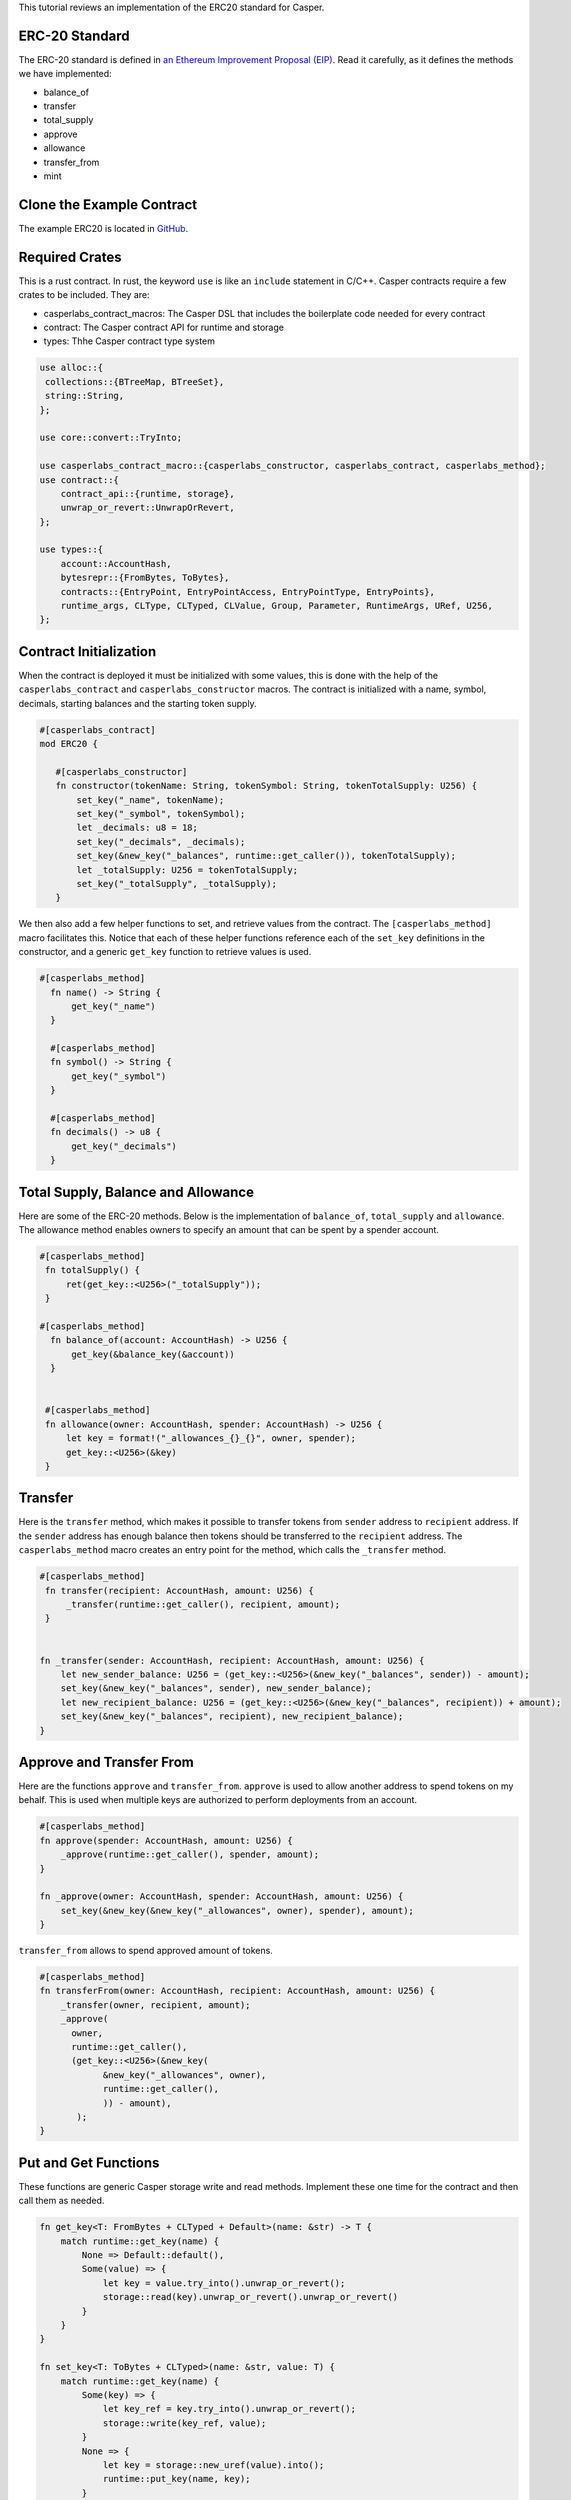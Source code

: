 This tutorial reviews an implementation of the ERC20 standard for Casper.

ERC-20 Standard
---------------

The ERC-20 standard is defined in `an Ethereum Improvement Proposal (EIP) <https://github.com/ethereum/EIPs/blob/master/EIPS/eip-20.md#>`_. Read it carefully, as it defines the methods we have implemented:


* balance_of
* transfer
* total_supply
* approve
* allowance
* transfer_from
* mint

Clone the Example Contract
---------------------------------

The example ERC20 is located in `GitHub <https://github.com/CasperLabs/erc20>`_.


Required Crates
---------------

This is a rust contract. In rust, the keyword ``use`` is like an ``include`` statement in C/C++. Casper contracts require a few crates to be included.
They are:

* casperlabs_contract_macros: The Casper DSL that includes the boilerplate code needed for every contract
* contract: The Casper contract API for runtime and storage
* types: Thhe Casper contract type system

.. code-block:: rust

   use alloc::{
    collections::{BTreeMap, BTreeSet},
    string::String,
   };

   use core::convert::TryInto;

   use casperlabs_contract_macro::{casperlabs_constructor, casperlabs_contract, casperlabs_method};
   use contract::{
       contract_api::{runtime, storage},
       unwrap_or_revert::UnwrapOrRevert,
   };

   use types::{
       account::AccountHash,
       bytesrepr::{FromBytes, ToBytes},
       contracts::{EntryPoint, EntryPointAccess, EntryPointType, EntryPoints},
       runtime_args, CLType, CLTyped, CLValue, Group, Parameter, RuntimeArgs, URef, U256,
   };


Contract Initialization
-----------------------

When the contract is deployed it must be initialized with some values, this is done with the help of the ``casperlabs_contract`` and ``casperlabs_constructor`` macros. The contract is initialized with a name, symbol, decimals, starting balances and the starting token supply.

.. code-block:: rust

   #[casperlabs_contract]
   mod ERC20 {

      #[casperlabs_constructor]
      fn constructor(tokenName: String, tokenSymbol: String, tokenTotalSupply: U256) {
          set_key("_name", tokenName);
          set_key("_symbol", tokenSymbol);
          let _decimals: u8 = 18;
          set_key("_decimals", _decimals);
          set_key(&new_key("_balances", runtime::get_caller()), tokenTotalSupply);
          let _totalSupply: U256 = tokenTotalSupply;
          set_key("_totalSupply", _totalSupply);
      }
 

We then also add a few helper functions to set, and retrieve values from the contract. The ``[casperlabs_method]`` macro facilitates this. Notice that each of these helper functions reference each of the ``set_key`` definitions in the constructor, and a generic ``get_key`` function to retrieve values is used.

.. code-block:: rust

  #[casperlabs_method]
    fn name() -> String {
        get_key("_name")
    }

    #[casperlabs_method]
    fn symbol() -> String {
        get_key("_symbol")
    }

    #[casperlabs_method]
    fn decimals() -> u8 {
        get_key("_decimals")
    }


Total Supply, Balance and Allowance
-----------------------------------

Here are some of the ERC-20 methods. Below is the implementation of ``balance_of``\ , ``total_supply`` and ``allowance``. The allowance method enables owners to 
specify an amount that can be spent by a spender account.

.. code-block:: rust

  #[casperlabs_method]
   fn totalSupply() {
       ret(get_key::<U256>("_totalSupply"));
   }  
  
  #[casperlabs_method]
    fn balance_of(account: AccountHash) -> U256 {
        get_key(&balance_key(&account))
    }
  
  
   #[casperlabs_method]
   fn allowance(owner: AccountHash, spender: AccountHash) -> U256 {
       let key = format!("_allowances_{}_{}", owner, spender);
       get_key::<U256>(&key)
   }
   

Transfer
--------

Here is the ``transfer`` method, which makes it possible to transfer tokens from ``sender`` address to ``recipient`` address. If the ``sender`` address has enough balance then tokens should be transferred to the ``recipient`` address.  The ``casperlabs_method`` macro creates an entry point for the method, which calls the
``_transfer`` method.

.. code-block:: rust

   #[casperlabs_method]
    fn transfer(recipient: AccountHash, amount: U256) {
        _transfer(runtime::get_caller(), recipient, amount);
    }


   fn _transfer(sender: AccountHash, recipient: AccountHash, amount: U256) {
       let new_sender_balance: U256 = (get_key::<U256>(&new_key("_balances", sender)) - amount);
       set_key(&new_key("_balances", sender), new_sender_balance);
       let new_recipient_balance: U256 = (get_key::<U256>(&new_key("_balances", recipient)) + amount);
       set_key(&new_key("_balances", recipient), new_recipient_balance);
   }

Approve and Transfer From
-------------------------
Here are the functions ``approve`` and ``transfer_from``. ``approve`` is used to allow another address to spend tokens on my behalf.
This is used when multiple keys are authorized to perform deployments from an account.

.. code-block:: rust

   #[casperlabs_method]
   fn approve(spender: AccountHash, amount: U256) {
       _approve(runtime::get_caller(), spender, amount);
   }

   fn _approve(owner: AccountHash, spender: AccountHash, amount: U256) {
       set_key(&new_key(&new_key("_allowances", owner), spender), amount);
   }

``transfer_from`` allows to spend approved amount of tokens.

.. code-block:: rust

   #[casperlabs_method]
   fn transferFrom(owner: AccountHash, recipient: AccountHash, amount: U256) {
       _transfer(owner, recipient, amount);
       _approve(
         owner,
         runtime::get_caller(),
         (get_key::<U256>(&new_key(
               &new_key("_allowances", owner),
               runtime::get_caller(),
               )) - amount),
          );
   }
   
Put and Get Functions
---------------------
These functions are generic Casper storage write and read methods. Implement these one time for the contract and then call them as needed.

.. code-block:: rust

   fn get_key<T: FromBytes + CLTyped + Default>(name: &str) -> T {
       match runtime::get_key(name) {
           None => Default::default(),
           Some(value) => {
               let key = value.try_into().unwrap_or_revert();
               storage::read(key).unwrap_or_revert().unwrap_or_revert()
           }
       }
   }

   fn set_key<T: ToBytes + CLTyped>(name: &str, value: T) {
       match runtime::get_key(name) {
           Some(key) => {
               let key_ref = key.try_into().unwrap_or_revert();
               storage::write(key_ref, value);
           }
           None => {
               let key = storage::new_uref(value).into();
               runtime::put_key(name, key);
           }
       }
   }
   

Formatting Helper functions
---------------------------
These functions format the balances and account information from the internal representation into strings.

.. code-block:: rust

fn balance_key(account: &AccountHash) -> String {
    format!("_balances_{}", account)
}

fn allowance_key(owner: &AccountHash, sender: &AccountHash) -> String {
    format!("_allowances_{}_{}", owner, sender)
}
